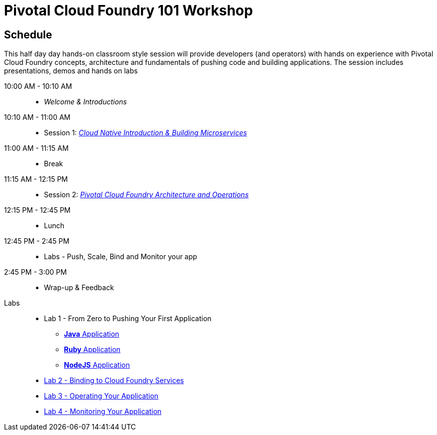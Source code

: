 = Pivotal Cloud Foundry 101 Workshop

== Schedule

This half day day hands-on classroom style session will provide developers (and operators) with hands on experience with Pivotal Cloud Foundry concepts, architecture and fundamentals of pushing code and building applications. The session includes presentations, demos and hands on labs

10:00 AM - 10:10 AM::
 * _Welcome & Introductions_ 
10:10 AM - 11:00 AM::
 * Session 1: link:presentations/Cloud%20Native.pdf[_Cloud Native Introduction & Building Microservices_]
11:00 AM - 11:15 AM:: 
 * Break
11:15 AM - 12:15 PM:: 
* Session 2: link:presentations/PCF_Architecture_Overview_pdf.pdf[_Pivotal Cloud Foundry Architecture and Operations_]
12:15 PM - 12:45 PM:: 
 * Lunch
12:45 PM - 2:45 PM:: 
* Labs - Push, Scale, Bind and Monitor your app
2:45 PM - 3:00 PM:: 
* Wrap-up & Feedback


Labs::

** Lab 1 - From Zero to Pushing Your First Application
*** link:labs/lab1/lab.adoc[**Java** Application]
*** link:labs/lab1/lab-ruby.adoc[**Ruby** Application]
*** link:labs/lab1/lab-node.adoc[**NodeJS** Application]
** link:labs/lab2/lab.adoc[Lab 2 - Binding to Cloud Foundry Services]
** link:labs/lab3/lab.adoc[Lab 3 - Operating Your Application]
** link:labs/lab4/lab.adoc[Lab 4 - Monitoring Your Application]
